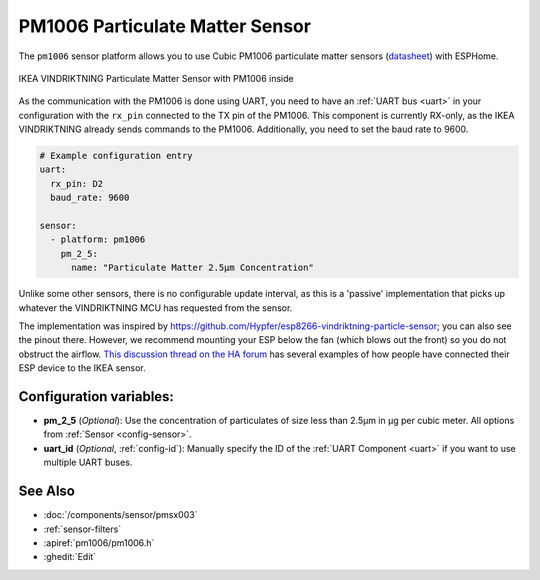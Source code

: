 PM1006 Particulate Matter Sensor
================================

.. seo::
    :description: Instructions for setting up PM1006 Particulate matter sensors, such as in the IKEA VINDRIKTNING
    :image: pm1006.jpg
    :keywords: pm1006, IKEA VINDRIKTNING

The ``pm1006`` sensor platform allows you to use Cubic PM1006 particulate matter sensors (`datasheet <http://www.jdscompany.co.kr/download.asp?gubun=07&filename=PM1006_LED_PARTICLE_SENSOR_MODULE_SPECIFICATIONS.pdf>`__)
with ESPHome.

.. figure:: images/ikea-vindriktning.jpg
    :align: center
    :width: 50.0%

    IKEA VINDRIKTNING Particulate Matter Sensor with PM1006 inside

As the communication with the PM1006 is done using UART, you need to have an :ref:`UART bus <uart>` in your configuration with the ``rx_pin`` connected to the TX pin of the
PM1006.
This component is currently RX-only, as the IKEA VINDRIKTNING already sends commands to the PM1006.
Additionally, you need to set the baud rate to 9600.

.. code-block:: yaml

    # Example configuration entry
    uart:
      rx_pin: D2
      baud_rate: 9600

    sensor:
      - platform: pm1006
        pm_2_5:
          name: "Particulate Matter 2.5µm Concentration"

Unlike some other sensors, there is no configurable update interval, as this is a 'passive' implementation that picks up whatever the VINDRIKTNING MCU has requested from the sensor.

The implementation was inspired by https://github.com/Hypfer/esp8266-vindriktning-particle-sensor; you can also see the pinout there.
However, we recommend mounting your ESP below the fan (which blows out the front) so you do not obstruct the airflow.
`This discussion thread on the HA forum <https://community.home-assistant.io/t/ikea-vindriktning-air-quality-sensor/324599>`__ has several examples of how people have connected their ESP device to the IKEA sensor.

Configuration variables:
------------------------

- **pm_2_5** (*Optional*): Use the concentration of particulates of size less than 2.5µm in µg per cubic meter.
  All options from :ref:`Sensor <config-sensor>`.

- **uart_id** (*Optional*, :ref:`config-id`): Manually specify the ID of the :ref:`UART Component <uart>` if you want
  to use multiple UART buses.

See Also
--------

- :doc:`/components/sensor/pmsx003`
- :ref:`sensor-filters`
- :apiref:`pm1006/pm1006.h`
- :ghedit:`Edit`
